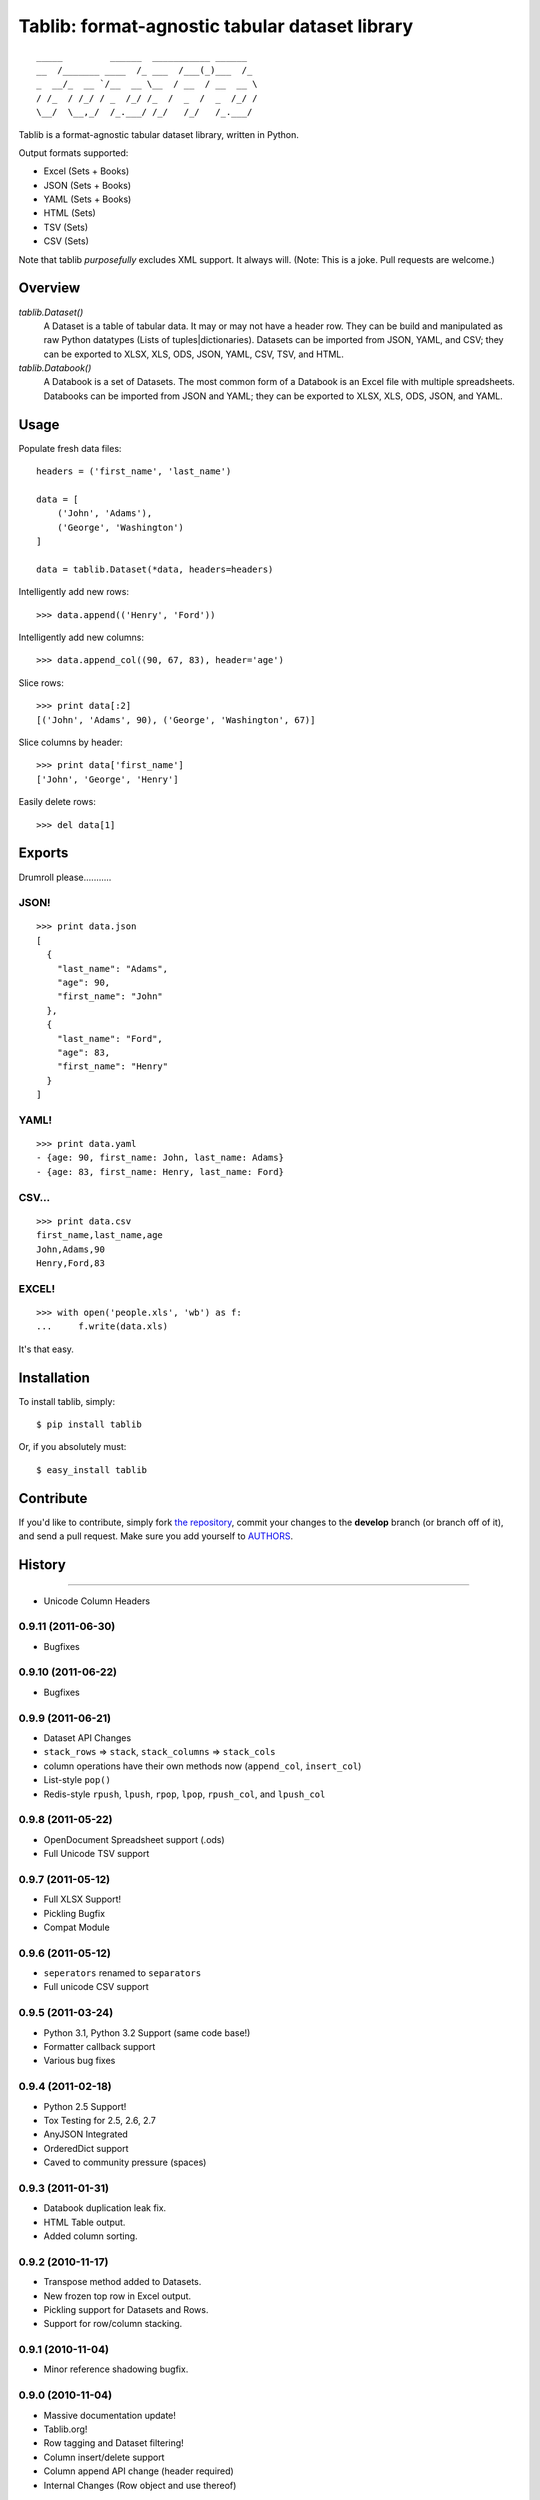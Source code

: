 Tablib: format-agnostic tabular dataset library
===============================================

.. image:: https://travis-ci.org/kennethreitz/tablib.svg?branch=develop
    :target: https://travis-ci.org/kennethreitz/tablib

::

	_____         ______  ___________ ______
	__  /_______ ____  /_ ___  /___(_)___  /_
	_  __/_  __ `/__  __ \__  / __  / __  __ \
	/ /_  / /_/ / _  /_/ /_  /  _  /  _  /_/ /
	\__/  \__,_/  /_.___/ /_/   /_/   /_.___/



Tablib is a format-agnostic tabular dataset library, written in Python.

Output formats supported:

- Excel (Sets + Books)
- JSON (Sets + Books)
- YAML (Sets + Books)
- HTML (Sets)
- TSV (Sets)
- CSV (Sets)

Note that tablib *purposefully* excludes XML support. It always will. (Note: This is a joke. Pull requests are welcome.)

Overview
--------

`tablib.Dataset()`
	A Dataset is a table of tabular data. It may or may not have a header row. They can be build and manipulated as raw Python datatypes (Lists of tuples|dictionaries). Datasets can be imported from JSON, YAML, and CSV; they can be exported to XLSX, XLS, ODS, JSON, YAML, CSV, TSV, and HTML.

`tablib.Databook()`
	A Databook is a set of Datasets. The most common form of a Databook is an Excel file with multiple spreadsheets. Databooks can be imported from JSON and YAML; they can be exported to XLSX, XLS, ODS, JSON, and YAML.

Usage
-----


Populate fresh data files: ::

    headers = ('first_name', 'last_name')

    data = [
        ('John', 'Adams'),
        ('George', 'Washington')
    ]

    data = tablib.Dataset(*data, headers=headers)


Intelligently add new rows: ::

    >>> data.append(('Henry', 'Ford'))

Intelligently add new columns: ::

    >>> data.append_col((90, 67, 83), header='age')

Slice rows:  ::

    >>> print data[:2]
    [('John', 'Adams', 90), ('George', 'Washington', 67)]


Slice columns by header: ::

    >>> print data['first_name']
    ['John', 'George', 'Henry']

Easily delete rows: ::

    >>> del data[1]

Exports
-------

Drumroll please...........

JSON!
+++++
::

	>>> print data.json
	[
	  {
	    "last_name": "Adams",
	    "age": 90,
	    "first_name": "John"
	  },
	  {
	    "last_name": "Ford",
	    "age": 83,
	    "first_name": "Henry"
	  }
	]


YAML!
+++++
::

	>>> print data.yaml
	- {age: 90, first_name: John, last_name: Adams}
	- {age: 83, first_name: Henry, last_name: Ford}

CSV...
++++++
::

	>>> print data.csv
	first_name,last_name,age
	John,Adams,90
	Henry,Ford,83

EXCEL!
++++++
::

	>>> with open('people.xls', 'wb') as f:
	...     f.write(data.xls)

It's that easy.


Installation
------------

To install tablib, simply: ::

	$ pip install tablib

Or, if you absolutely must: ::

	$ easy_install tablib

Contribute
----------

If you'd like to contribute, simply fork `the repository`_, commit your
changes to the **develop** branch (or branch off of it), and send a pull
request. Make sure you add yourself to AUTHORS_.




.. _`the repository`: http://github.com/kennethreitz/tablib
.. _AUTHORS: http://github.com/kennethreitz/tablib/blob/master/AUTHORS


History
-------

++++

* Unicode Column Headers

0.9.11 (2011-06-30)
+++++++++++++++++++

* Bugfixes

0.9.10 (2011-06-22)
+++++++++++++++++++

* Bugfixes

0.9.9 (2011-06-21)
++++++++++++++++++

* Dataset API Changes
* ``stack_rows`` => ``stack``, ``stack_columns`` => ``stack_cols``
* column operations have their own methods now (``append_col``, ``insert_col``)
* List-style ``pop()``
* Redis-style ``rpush``, ``lpush``, ``rpop``, ``lpop``, ``rpush_col``, and ``lpush_col``

0.9.8 (2011-05-22)
++++++++++++++++++

* OpenDocument Spreadsheet support (.ods)
* Full Unicode TSV support


0.9.7 (2011-05-12)
++++++++++++++++++

* Full XLSX Support!
* Pickling Bugfix
* Compat Module


0.9.6 (2011-05-12)
++++++++++++++++++

* ``seperators`` renamed to ``separators``
* Full unicode CSV support


0.9.5 (2011-03-24)
++++++++++++++++++

* Python 3.1, Python 3.2 Support (same code base!)
* Formatter callback support
* Various bug fixes



0.9.4 (2011-02-18)
++++++++++++++++++

* Python 2.5 Support!
* Tox Testing for 2.5, 2.6, 2.7
* AnyJSON Integrated
* OrderedDict support
* Caved to community pressure (spaces)


0.9.3 (2011-01-31)
++++++++++++++++++

* Databook duplication leak fix.
* HTML Table output.
* Added column sorting.


0.9.2 (2010-11-17)
++++++++++++++++++

* Transpose method added to Datasets.
* New frozen top row in Excel output.
* Pickling support for Datasets and Rows.
* Support for row/column stacking.


0.9.1 (2010-11-04)
++++++++++++++++++

* Minor reference shadowing bugfix.


0.9.0 (2010-11-04)
++++++++++++++++++

* Massive documentation update!
* Tablib.org!
* Row tagging and Dataset filtering!
* Column insert/delete support
* Column append API change (header required)
* Internal Changes (Row object and use thereof)


0.8.5 (2010-10-06)
++++++++++++++++++

* New import system. All dependencies attempt to load from site-packages,
  then fallback on tenderized modules.


0.8.4 (2010-10-04)
++++++++++++++++++

* Updated XLS output: Only wrap if '\\n' in cell.


0.8.3 (2010-10-04)
++++++++++++++++++

* Ability to append new column passing a callable
  as the value that will be applied to every row.


0.8.2 (2010-10-04)
++++++++++++++++++

* Added alignment wrapping to written cells.
* Added separator support to XLS.


0.8.1 (2010-09-28)
++++++++++++++++++

* Packaging Fix


0.8.0 (2010-09-25)
++++++++++++++++++

* New format plugin system!
* Imports! ELEGANT Imports!
* Tests. Lots of tests.


0.7.1 (2010-09-20)
++++++++++++++++++

* Reverting methods back to properties.
* Windows bug compensated in documentation.


0.7.0 (2010-09-20)
++++++++++++++++++

* Renamed DataBook Databook for consistency.
* Export properties changed to methods (XLS filename / StringIO bug).
* Optional Dataset.xls(path='filename') support (for writing on windows).
* Added utf-8 on the worksheet level.


0.6.4 (2010-09-19)
++++++++++++++++++

* Updated unicode export for XLS.
* More exhaustive unit tests.


0.6.3 (2010-09-14)
++++++++++++++++++
* Added Dataset.append() support for columns.


0.6.2 (2010-09-13)
++++++++++++++++++
* Fixed Dataset.append() error on empty dataset.
* Updated Dataset.headers property w/ validation.
* Added Testing Fixtures.

0.6.1 (2010-09-12)
++++++++++++++++++

* Packaging hotfixes.


0.6.0 (2010-09-11)
++++++++++++++++++

* Public Release.
* Export Support for XLS, JSON, YAML, and CSV.
* DataBook Export for XLS, JSON, and YAML.
* Python Dict Property Support.




